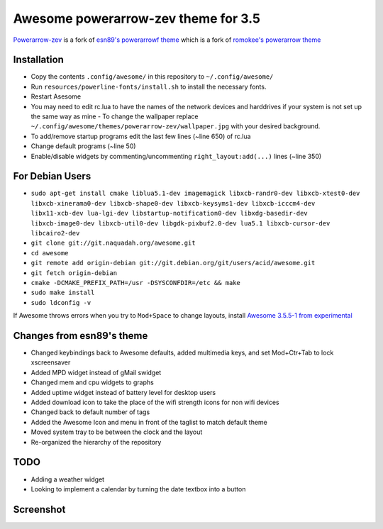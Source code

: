 Awesome powerarrow-zev theme for 3.5
================================

`Powerarrow-zev <https://github.com/kd8zev/powerarrow-zev>`_ is a fork of   `esn89's powerarrowf theme <https://github.com/esn89/powerarrow>`_ which is  a fork of `romokee's powerarrow theme <https://github.com/romockee/powerarrow>`_ 

Installation
------------

- Copy the contents ``.config/awesome/`` in this repository to ``~/.config/awesome/``
- Run ``resources/powerline-fonts/install.sh`` to install the necessary fonts.
- Restart Asesome
- You may need to edit rc.lua to have the names of the network devices and harddrives if your system is not set up the same way as mine - To change the wallpaper replace ``~/.config/awesome/themes/powerarrow-zev/wallpaper.jpg`` with your desired background.
- To add/remove startup programs edit the last few lines (~line 650) of rc.lua
- Change default programs (~line 50)
- Enable/disable widgets by commenting/uncommenting ``right_layout:add(...)`` lines (~line 350)

For Debian Users
-----------------

- ``sudo apt-get install cmake liblua5.1-dev imagemagick libxcb-randr0-dev libxcb-xtest0-dev libxcb-xinerama0-dev libxcb-shape0-dev libxcb-keysyms1-dev libxcb-icccm4-dev libx11-xcb-dev lua-lgi-dev libstartup-notification0-dev libxdg-basedir-dev libxcb-image0-dev libxcb-util0-dev libgdk-pixbuf2.0-dev lua5.1 libxcb-cursor-dev libcairo2-dev``
- ``git clone git://git.naquadah.org/awesome.git``
- ``cd awesome``
- ``git remote add origin-debian git://git.debian.org/git/users/acid/awesome.git``
- ``git fetch origin-debian``
- ``cmake -DCMAKE_PREFIX_PATH=/usr -DSYSCONFDIR=/etc && make``
- ``sudo make install``
- ``sudo ldconfig -v``

If Awesome throws errors when you try to ``Mod+Space`` to change layouts, install `Awesome 3.5.5-1 from experimental <https://packages.debian.org/experimental/awesome>`_


Changes from esn89's theme
--------------------------

- Changed keybindings back to Awesome defaults, added multimedia keys, and set Mod+Ctr+Tab to lock xscreensaver
- Added MPD widget instead of gMail swidget
- Changed mem and cpu widgets to graphs
- Added uptime widget instead of battery level for desktop users
- Added download icon to take the place of the wifi strength icons for non wifi devices
- Changed back to default number of tags
- Added the Awesome Icon and menu in front of the taglist to match default theme
- Moved system tray to be between the clock and the layout
- Re-organized the hierarchy of the repository

TODO
-------------------------------

- Adding a weather widget
- Looking to implement a calendar by turning the date
  textbox into a button

Screenshot
-------------------------------
.. image:: screenshot.png

